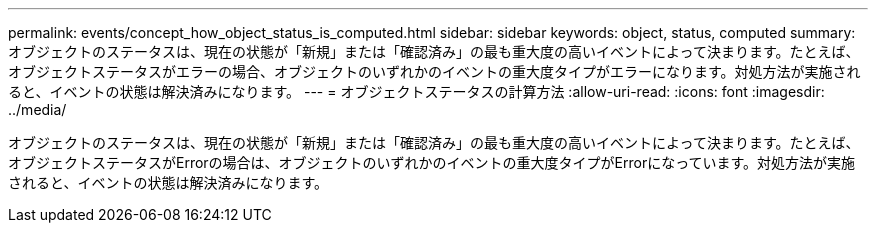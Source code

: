 ---
permalink: events/concept_how_object_status_is_computed.html 
sidebar: sidebar 
keywords: object, status, computed 
summary: オブジェクトのステータスは、現在の状態が「新規」または「確認済み」の最も重大度の高いイベントによって決まります。たとえば、オブジェクトステータスがエラーの場合、オブジェクトのいずれかのイベントの重大度タイプがエラーになります。対処方法が実施されると、イベントの状態は解決済みになります。 
---
= オブジェクトステータスの計算方法
:allow-uri-read: 
:icons: font
:imagesdir: ../media/


[role="lead"]
オブジェクトのステータスは、現在の状態が「新規」または「確認済み」の最も重大度の高いイベントによって決まります。たとえば、オブジェクトステータスがErrorの場合は、オブジェクトのいずれかのイベントの重大度タイプがErrorになっています。対処方法が実施されると、イベントの状態は解決済みになります。
